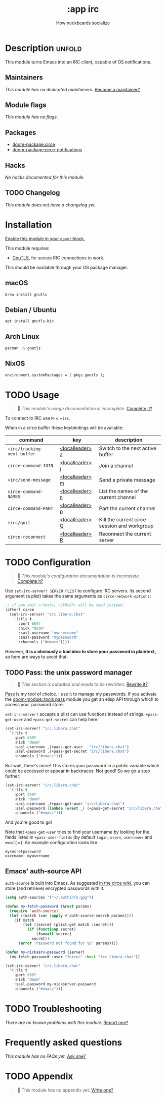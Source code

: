 #+title:    :app irc
#+subtitle: How neckbeards socialize
#+created:  June 11, 2017
#+since:    2.0.3

* Description :unfold:
This module turns Emacs into an IRC client, capable of OS notifications.

** Maintainers
/This module has no dedicated maintainers./ [[doom-contrib-maintainer:][Become a maintainer?]]

** Module flags
/This module has no flags./

** Packages
- [[doom-package:circe]]
- [[doom-package:circe-notifications]]

** Hacks
/No hacks documented for this module./

** TODO Changelog
# This section will be machine generated. Don't edit it by hand.
/This module does not have a changelog yet./

* Installation
[[id:01cffea4-3329-45e2-a892-95a384ab2338][Enable this module in your ~doom!~ block.]]

This module requires:
- [[https://www.gnutls.org/][GnuTLS]], for secure IRC connections to work.

This should be available through your OS package manager.

** macOS
#+begin_src sh
brew install gnutls
#+end_src

** Debian / Ubuntu
#+begin_src sh
apt install gnutls-bin
#+end_src

** Arch Linux
#+begin_src sh
pacman -S gnutls
#+end_src
** NixOS
#+begin_src nix
environment.systemPackages = [ pkgs.gnutls ];
#+end_src

* TODO Usage
#+begin_quote
 🔨 /This module's usage documentation is incomplete./ [[doom-contrib-module:][Complete it?]]
#+end_quote

To connect to IRC use ~M-x =irc~.

When in a circe buffer these keybindings will be available:
| command                     | key             | description                                  |
|-----------------------------+-----------------+----------------------------------------------|
| ~+irc/tracking-next-buffer~ | [[kbd:][<localleader> a]] | Switch to the next active buffer             |
| ~circe-command-JOIN~        | [[kbd:][<localleader> j]] | Join a channel                               |
| ~+irc/send-message~         | [[kbd:][<localleader> m]] | Send a private message                       |
| ~circe-command-NAMES~       | [[kbd:][<localleader> n]] | List the names of the current channel        |
| ~circe-command-PART~        | [[kbd:][<localleader> p]] | Part the current channel                     |
| ~+irc/quit~                 | [[kbd:][<localleader> Q]] | Kill the current circe session and workgroup |
| ~circe-reconnect~           | [[kbd:][<localleader> R]] | Reconnect the current server                 |

* TODO Configuration
#+begin_quote
 🔨 /This module's configuration documentation is incomplete./ [[doom-contrib-module:][Complete it?]]
#+end_quote

Use ~set-irc-server! SERVER PLIST~ to configure IRC servers. Its second argument
(a plist) takes the same arguments as ~circe-network-options~:
#+begin_src emacs-lisp
;; if you omit =:host=, ~SERVER~ will be used instead.
(after! circe
  (set-irc-server! "irc.libera.chat"
    `(:tls t
      :port 6697
      :nick "doom"
      :sasl-username "myusername"
      :sasl-password "mypassword"
      :channels ("#emacs"))))
#+end_src

However, *it is a obviously a bad idea to store your password in plaintext,* so
here are ways to avoid that:

** TODO Pass: the unix password manager
#+begin_quote
 🔨 /This section is outdated and needs to be rewritten./ [[doom-contrib-module:][Rewrite it?]]
#+end_quote

[[https://www.passwordstore.org/][Pass]] is my tool of choice. I use it to manage my passwords. If you activate the
[[doom-module::tools pass]] module you get an elisp API through which to access your password
store.

~set-irc-server!~ accepts a plist can use functions instead of strings.
~+pass-get-user~ and ~+pass-get-secret~ can help here:
#+begin_src emacs-lisp
(set-irc-server! "irc.libera.chat"
  `(:tls t
    :port 6697
    :nick "doom"
    :sasl-username ,(+pass-get-user   "irc/libera.chat")
    :sasl-password ,(+pass-get-secret "irc/libera.chat")
    :channels ("#emacs")))
#+end_src

But wait, there's more! This stores your password in a public variable which
could be accessed or appear in backtraces. Not good! So we go a step further:
#+begin_src emacs-lisp
(set-irc-server! "irc.libera.chat"
  `(:tls t
    :port 6697
    :nick "doom"
    :sasl-username ,(+pass-get-user "irc/libera.chat")
    :sasl-password (lambda (&rest _) (+pass-get-secret "irc/libera.chat"))
    :channels ("#emacs")))
#+end_src

And you're good to go!

Note that ~+pass-get-user~ tries to find your username by looking for the fields
listed in ~+pass-user-fields~ (by default =login=, =user==, =username== and
=email=)=). An example configuration looks like

#+begin_example
mysecretpassword
username: myusername
#+end_example

** Emacs' auth-source API
~auth-source~ is built into Emacs. As suggested [[https://github.com/jorgenschaefer/circe/wiki/Configuration#safer-password-management][in the circe wiki]], you can store
(and retrieve) encrypted passwords with it.
#+begin_src emacs-lisp
(setq auth-sources '("~/.authinfo.gpg"))

(defun my-fetch-password (&rest params)
  (require 'auth-source)
  (let ((match (car (apply #'auth-source-search params))))
    (if match
        (let ((secret (plist-get match :secret)))
          (if (functionp secret)
              (funcall secret)
            secret))
      (error "Password not found for %S" params))))

(defun my-nickserv-password (server)
  (my-fetch-password :user "forcer" :host "irc.libera.chat"))

(set-irc-server! "irc.libera.chat"
  '(:tls t
    :port 6697
    :nick "doom"
    :sasl-password my-nickserver-password
    :channels ("#emacs")))
#+end_src

* TODO Troubleshooting
/There are no known problems with this module./ [[doom-report:][Report one?]]

* Frequently asked questions
/This module has no FAQs yet./ [[doom-suggest-faq:][Ask one?]]

* TODO Appendix
#+begin_quote
 🔨 This module has no appendix yet. [[doom-contrib-module:][Write one?]]
#+end_quote
